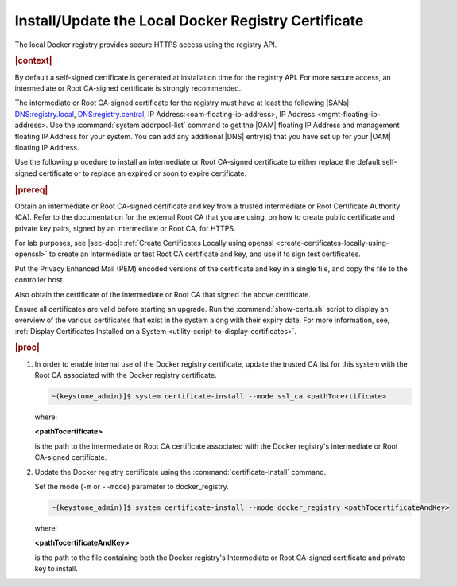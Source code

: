 
.. idr1582032622279
.. _installing-updating-the-docker-registry-certificate:

====================================================
Install/Update the Local Docker Registry Certificate
====================================================

The local Docker registry provides secure HTTPS access using the registry API.

.. rubric:: |context|

By default a self-signed certificate is generated at installation time for the
registry API. For more secure access, an intermediate or Root CA-signed
certificate is strongly recommended.

The intermediate or Root CA-signed certificate for the registry must have at
least the following |SANs|: DNS:registry.local, DNS:registry.central, IP
Address:<oam-floating-ip-address>, IP Address:<mgmt-floating-ip-address>. Use
the :command:`system addrpool-list` command to get the |OAM| floating IP
Address and management floating IP Address for your system. You can add any
additional |DNS| entry\(s\) that you have set up for your |OAM| floating IP
Address.

Use the following procedure to install an intermediate or Root CA-signed
certificate to either replace the default self-signed certificate or to replace
an expired or soon to expire certificate.

.. rubric:: |prereq|

Obtain an intermediate or Root CA-signed certificate and key from a trusted
intermediate or Root Certificate Authority \(CA\). Refer to the documentation
for the external Root CA that you are using, on how to create public
certificate and private key pairs, signed by an intermediate or Root CA, for
HTTPS.

.. xreflink

For lab purposes, see |sec-doc|: :ref:`Create Certificates Locally
using openssl <create-certificates-locally-using-openssl>` to create an
Intermediate or test Root CA certificate and key, and use it to sign test
certificates.

Put the Privacy Enhanced Mail \(PEM\) encoded versions of the certificate and
key in a single file, and copy the file to the controller host.

Also obtain the certificate of the intermediate or Root CA that signed the
above certificate.

Ensure all certificates are valid before starting an upgrade. Run the
:command:`show-certs.sh` script to display an overview of the various
certificates that exist in the system along with their expiry date. For more
information, see, :ref:`Display Certificates Installed on a System <utility-script-to-display-certificates>`.

.. rubric:: |proc|

.. _installing-updating-the-docker-registry-certificate-d271e71:

#.  In order to enable internal use of the Docker registry certificate, update
    the trusted CA list for this system with the Root CA associated with the
    Docker registry certificate.

    .. code-block:: none

       ~(keystone_admin)]$ system certificate-install --mode ssl_ca <pathTocertificate>

    where:

    **<pathTocertificate>**

    is the path to the intermediate or Root CA certificate associated with the
    Docker registry's intermediate or Root CA-signed certificate.

#.  Update the Docker registry certificate using the
    :command:`certificate-install` command.

    Set the mode (``-m`` or ``--mode``) parameter to docker\_registry.

    .. code-block:: none

       ~(keystone_admin)]$ system certificate-install --mode docker_registry <pathTocertificateAndKey>

    where:

    **<pathTocertificateAndKey>**

    is the path to the file containing both the Docker registry's Intermediate
    or Root CA-signed certificate and private key to install.
